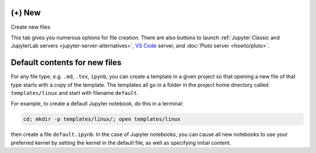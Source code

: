 .. index:: Projects; Create files, (+) New
.. _plusnew:

*********************
(+) New
*********************


|plus-circle| Create new files

This tab gives you numerous options for file creation. There are also buttons to launch :ref:`Jupyter Classic and JupyterLab servers <jupyter-server-alternatives>`, `VS Code`_ server, and :doc:`Pluto server <howto/pluto>`.

.. figure:: img/plus-new.png
     :width: 100%
     :align: center
     :alt: dialog for new file name and type and drag-and-drop upload

     ..

.. index:: Projects; default contents for new files
.. index:: Files; default contents for new

.. _default-template:

.. index:: Templates; default contents for new files

*******************************
Default contents for new files
*******************************

For any file type, e.g. ``.md``, ``.tex``, ``ipynb``, you can create a template in a given project so that opening a new file of that type starts with a copy of the template. The templates all go in a folder in the project home directory called ``templates/linux`` and start with filename ``default``.

For example, to create a default Jupyter notebook, do this in a terminal:

.. code-block:: bash

    cd; mkdir -p templates/linux/; open templates/linux

then create a file ``default.ipynb``. In the case of Jupyter notebooks, you can cause all new notebooks to use your preferred kernel by setting the kernel
in the default file, as well as specifying initial content.

.. |plus-circle|
    image:: https://raw.githubusercontent.com/encharm/Font-Awesome-SVG-PNG/master/black/png/128/plus-circle.png
    :width: 16px
.. _VS Code: https://code.visualstudio.com/